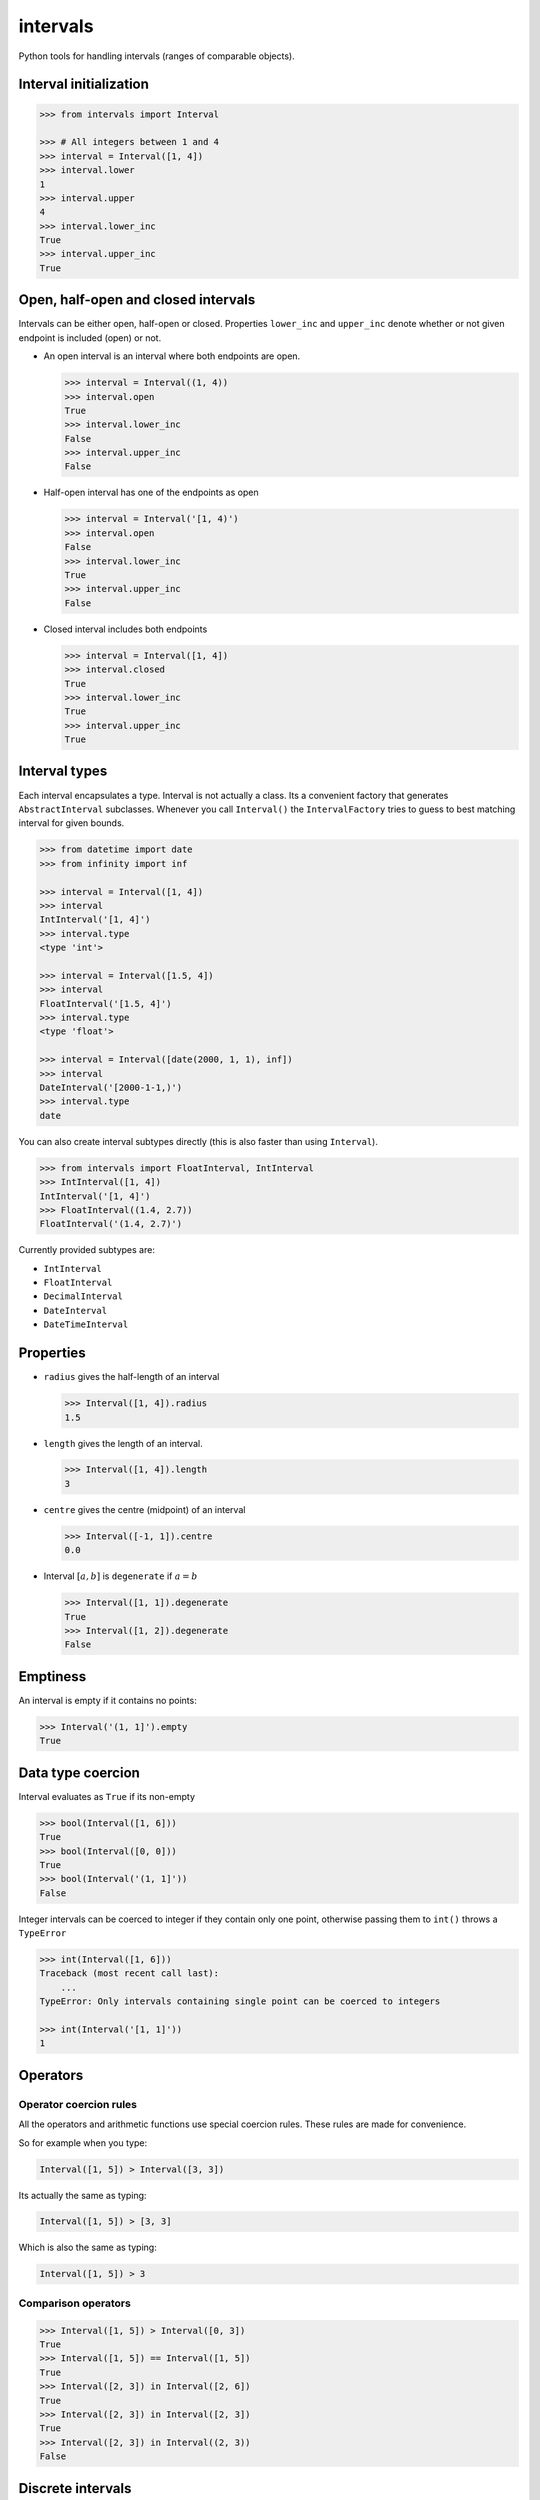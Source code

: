 intervals
=========

|Build Status| |Version Status| |Downloads|

Python tools for handling intervals (ranges of comparable objects).


Interval initialization
-----------------------


.. code-block:: python

    >>> from intervals import Interval

    >>> # All integers between 1 and 4
    >>> interval = Interval([1, 4])
    >>> interval.lower
    1
    >>> interval.upper
    4
    >>> interval.lower_inc
    True
    >>> interval.upper_inc
    True


Open, half-open and closed intervals
------------------------------------

Intervals can be either open, half-open or closed. Properties ``lower_inc`` and
``upper_inc`` denote whether or not given endpoint is included (open) or not.

* An open interval is an interval where both endpoints are open.

  .. code-block:: python

      >>> interval = Interval((1, 4))
      >>> interval.open
      True
      >>> interval.lower_inc
      False
      >>> interval.upper_inc
      False

* Half-open interval has one of the endpoints as open

  .. code-block:: python

      >>> interval = Interval('[1, 4)')
      >>> interval.open
      False
      >>> interval.lower_inc
      True
      >>> interval.upper_inc
      False

* Closed interval includes both endpoints

  .. code-block:: python

      >>> interval = Interval([1, 4])
      >>> interval.closed
      True
      >>> interval.lower_inc
      True
      >>> interval.upper_inc
      True


Interval types
--------------

Each interval encapsulates a type. Interval is not actually a class. Its a
convenient factory that generates ``AbstractInterval`` subclasses. Whenever you
call ``Interval()`` the ``IntervalFactory`` tries to guess to best matching
interval for given bounds.

.. code-block:: python

    >>> from datetime import date
    >>> from infinity import inf

    >>> interval = Interval([1, 4])
    >>> interval
    IntInterval('[1, 4]')
    >>> interval.type
    <type 'int'>

    >>> interval = Interval([1.5, 4])
    >>> interval
    FloatInterval('[1.5, 4]')
    >>> interval.type
    <type 'float'>

    >>> interval = Interval([date(2000, 1, 1), inf])
    >>> interval
    DateInterval('[2000-1-1,)')
    >>> interval.type
    date

You can also create interval subtypes directly (this is also faster than using
``Interval``).

.. code-block:: python

    >>> from intervals import FloatInterval, IntInterval
    >>> IntInterval([1, 4])
    IntInterval('[1, 4]')
    >>> FloatInterval((1.4, 2.7))
    FloatInterval('(1.4, 2.7)')

Currently provided subtypes are:

* ``IntInterval``
* ``FloatInterval``
* ``DecimalInterval``
* ``DateInterval``
* ``DateTimeInterval``


Properties
----------

* ``radius`` gives the half-length of an interval

  .. code-block:: python

      >>> Interval([1, 4]).radius
      1.5

* ``length`` gives the length of an interval.

  .. code-block:: python

      >>> Interval([1, 4]).length
      3

* ``centre`` gives the centre (midpoint) of an interval

  .. code-block:: python

      >>> Interval([-1, 1]).centre
      0.0

* Interval :math:`[a, b]` is ``degenerate`` if :math:`a = b`

  .. code-block:: python

      >>> Interval([1, 1]).degenerate
      True
      >>> Interval([1, 2]).degenerate
      False


Emptiness
---------

An interval is empty if it contains no points:

.. code-block:: python

    >>> Interval('(1, 1]').empty
    True


Data type coercion
------------------

Interval evaluates as ``True`` if its non-empty

.. code-block:: python

    >>> bool(Interval([1, 6]))
    True
    >>> bool(Interval([0, 0]))
    True
    >>> bool(Interval('(1, 1]'))
    False

Integer intervals can be coerced to integer if they contain only one point,
otherwise passing them to ``int()`` throws a ``TypeError``

.. code-block:: python

    >>> int(Interval([1, 6]))
    Traceback (most recent call last):
        ...
    TypeError: Only intervals containing single point can be coerced to integers

    >>> int(Interval('[1, 1]'))
    1


Operators
---------


Operator coercion rules
^^^^^^^^^^^^^^^^^^^^^^^

All the operators and arithmetic functions use special coercion rules. These
rules are made for convenience.

So for example when you type:

.. code-block:: python

    Interval([1, 5]) > Interval([3, 3])

Its actually the same as typing:

.. code-block:: python

    Interval([1, 5]) > [3, 3]

Which is also the same as typing:

.. code-block:: python

    Interval([1, 5]) > 3


Comparison operators
^^^^^^^^^^^^^^^^^^^^

.. code-block:: python

    >>> Interval([1, 5]) > Interval([0, 3])
    True
    >>> Interval([1, 5]) == Interval([1, 5])
    True
    >>> Interval([2, 3]) in Interval([2, 6])
    True
    >>> Interval([2, 3]) in Interval([2, 3])
    True
    >>> Interval([2, 3]) in Interval((2, 3))
    False


Discrete intervals
------------------

.. code-block:: python

    >>> Interval([2, 4]) == Interval((1, 5))
    True


Using interval steps
^^^^^^^^^^^^^^^^^^^^

You can assign given interval to use optional ``step`` argument. By default
``IntInterval`` uses ``step=1``. When the interval encounters a value that is
not a multiplier of the ``step`` argument it tries to round it to the nearest
multiplier of the ``step``.

.. code-block:: python

    >>> from intervals import IntInterval

    >>> interval = IntInterval([0, 5], step=2)
    >>> interval.lower
    0
    >>> interval.upper
    6

You can also use steps for ``FloatInterval`` and ``DecimalInterval`` classes.
Same rounding rules apply here.

.. code-block:: python

    >>> from intervals import FloatInterval

    >>> interval = FloatInterval([0.2, 0.8], step=0.5)
    >>> interval.lower
    0.0
    >>> interval.upper
    1.0


Arithmetics
-----------


Arithmetic operators
^^^^^^^^^^^^^^^^^^^^

.. code-block:: python

    >>> Interval([1, 5]) + Interval([1, 8])
    IntInterval('[2, 13]')

    >>> Interval([1, 4]) - 1
    IntInterval('[0, 3]')

Intersection:

.. code-block:: python

    >>> Interval([2, 6]) & Interval([3, 8])
    IntInterval('[3, 6]')

Union:

.. code-block:: python

    >>> Interval([2, 6]) | Interval([3, 8])
    IntInterval('[2, 8]')


Arithmetic functions
^^^^^^^^^^^^^^^^^^^^

.. code-block:: python

    >>> interval = IntInterval([1, 3])

    >>> # greatest lower bound
    >>> interval.glb(IntInterval([1, 2]))
    IntInterval('[1, 2]')

    >>> # least upper bound
    >>> interval.lub(IntInterval([1, 2]))
    IntInterval('[1, 3]')

    >>> # infimum
    >>> interval.inf(IntInterval([1, 2]))
    IntInterval('[1, 2]')

    >>> # supremum
    >>> interval.sup(IntInterval([1, 2]))
    IntInterval('[1, 3]')


.. |Build Status| image:: https://travis-ci.org/kvesteri/intervals.png?branch=master
   :target: https://travis-ci.org/kvesteri/intervals
.. |Version Status| image:: https://pypip.in/v/intervals/badge.png
   :target: https://crate.io/packages/intervals/
.. |Downloads| image:: https://pypip.in/d/intervals/badge.png
   :target: https://crate.io/packages/intervals/
